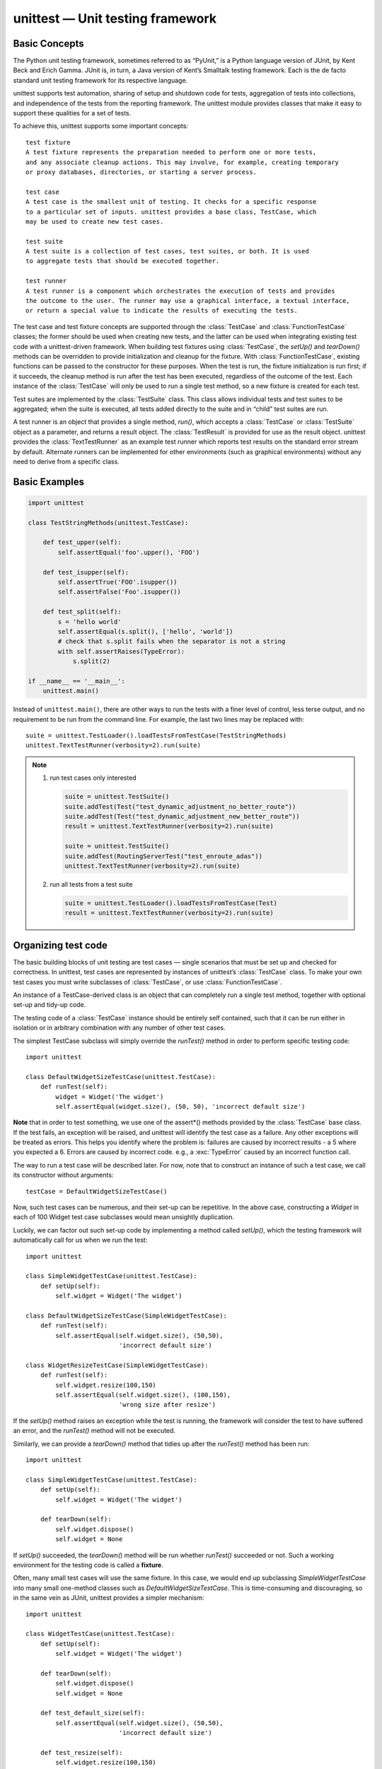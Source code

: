 *********************************
unittest — Unit testing framework
*********************************

Basic Concepts
==============

The Python unit testing framework, sometimes referred to as “PyUnit,” 
is a Python language version of JUnit, by Kent Beck and Erich Gamma. 
JUnit is, in turn, a Java version of Kent’s Smalltalk testing framework. 
Each is the de facto standard unit testing framework for its respective language.

unittest supports test automation, sharing of setup and shutdown code for tests, 
aggregation of tests into collections, and independence of the tests from the reporting 
framework. The unittest module provides classes that make it easy to support these qualities 
for a set of tests.

To achieve this, unittest supports some important concepts::

   test fixture
   A test fixture represents the preparation needed to perform one or more tests, 
   and any associate cleanup actions. This may involve, for example, creating temporary 
   or proxy databases, directories, or starting a server process.

   test case
   A test case is the smallest unit of testing. It checks for a specific response 
   to a particular set of inputs. unittest provides a base class, TestCase, which 
   may be used to create new test cases.

   test suite
   A test suite is a collection of test cases, test suites, or both. It is used 
   to aggregate tests that should be executed together.

   test runner
   A test runner is a component which orchestrates the execution of tests and provides 
   the outcome to the user. The runner may use a graphical interface, a textual interface, 
   or return a special value to indicate the results of executing the tests.

The test case and test fixture concepts are supported through the :class:`TestCase` and :class:`FunctionTestCase` 
classes; the former should be used when creating new tests, and the latter can be used when integrating existing 
test code with a unittest-driven framework. When building test fixtures using :class:`TestCase`, the *setUp()* 
and *tearDown()* methods can be overridden to provide initialization and cleanup for the fixture. 
With :class:`FunctionTestCase`, existing functions can be passed to the constructor for these purposes. 
When the test is run, the fixture initialization is run first; if it succeeds, the cleanup method is run 
after the test has been executed, regardless of the outcome of the test. Each instance of the :class:`TestCase` 
will only be used to run a single test method, so a new fixture is created for each test.

Test suites are implemented by the :class:`TestSuite` class. This class allows individual tests and test suites 
to be aggregated; when the suite is executed, all tests added directly to the suite and in “child” test suites 
are run.

A test runner is an object that provides a single method, *run()*, which accepts a :class:`TestCase` or 
:class:`TestSuite` object as a parameter, and returns a result object. The :class:`TestResult` is provided 
for use as the result object. unittest provides the :class:`TextTestRunner` as an example test runner which 
reports test results on the standard error stream by default. Alternate runners can be implemented for other 
environments (such as graphical environments) without any need to derive from a specific class.


Basic Examples
==============

.. code-block:: python

   import unittest
   
   class TestStringMethods(unittest.TestCase):
   
       def test_upper(self):
           self.assertEqual('foo'.upper(), 'FOO')
   
       def test_isupper(self):
           self.assertTrue('FOO'.isupper())
           self.assertFalse('Foo'.isupper())
   
       def test_split(self):
           s = 'hello world'
           self.assertEqual(s.split(), ['hello', 'world'])
           # check that s.split fails when the separator is not a string
           with self.assertRaises(TypeError):
               s.split(2)
   
   if __name__ == '__main__':
       unittest.main()


Instead of ``unittest.main()``, there are other ways to run the tests with a finer level of control, 
less terse output, and no requirement to be run from the command line. For example, the last two 
lines may be replaced with::

   suite = unittest.TestLoader().loadTestsFromTestCase(TestStringMethods)
   unittest.TextTestRunner(verbosity=2).run(suite)


.. note::

   #. run test cases only interested
      
      .. code-block:: python
      
         suite = unittest.TestSuite()
         suite.addTest(Test("test_dynamic_adjustment_no_better_route"))
         suite.addTest(Test("test_dynamic_adjustment_new_better_route"))
         result = unittest.TextTestRunner(verbosity=2).run(suite)

         suite = unittest.TestSuite()
         suite.addTest(RoutingServerTest("test_enroute_adas"))
         unittest.TextTestRunner(verbosity=2).run(suite)
   
   #. run all tests from a test suite
      
      .. code-block:: python
   
         suite = unittest.TestLoader().loadTestsFromTestCase(Test)
         result = unittest.TextTestRunner(verbosity=2).run(suite)


Organizing test code
====================

The basic building blocks of unit testing are test cases — single scenarios 
that must be set up and checked for correctness. In unittest, test cases are 
represented by instances of unittest’s :class:`TestCase` class. To make your 
own test cases you must write subclasses of :class:`TestCase`, 
or use :class:`FunctionTestCase`.

An instance of a TestCase-derived class is an object that can completely run 
a single test method, together with optional set-up and tidy-up code.

The testing code of a :class:`TestCase` instance should be entirely self contained, 
such that it can be run either in isolation or in arbitrary combination with any 
number of other test cases.

The simplest TestCase subclass will simply override the *runTest()* method in order 
to perform specific testing code::

   import unittest
   
   class DefaultWidgetSizeTestCase(unittest.TestCase):
       def runTest(self):
           widget = Widget('The widget')
           self.assertEqual(widget.size(), (50, 50), 'incorrect default size')

**Note** that in order to test something, we use one of the assert*() methods provided 
by the :class:`TestCase` base class. If the test fails, an exception will be raised, 
and unittest will identify the test case as a failure. Any other exceptions will be 
treated as errors. This helps you identify where the problem is: failures are caused 
by incorrect results - a 5 where you expected a 6. Errors are caused by incorrect code.
e.g., a :exc:`TypeError` caused by an incorrect function call.

The way to run a test case will be described later. For now, note that to construct 
an instance of such a test case, we call its constructor without arguments::

   testCase = DefaultWidgetSizeTestCase()

Now, such test cases can be numerous, and their set-up can be repetitive. In the above case, 
constructing a *Widget* in each of 100 Widget test case subclasses would mean unsightly duplication.

Luckily, we can factor out such set-up code by implementing a method called *setUp()*, 
which the testing framework will automatically call for us when we run the test::

   import unittest
   
   class SimpleWidgetTestCase(unittest.TestCase):
       def setUp(self):
           self.widget = Widget('The widget')
   
   class DefaultWidgetSizeTestCase(SimpleWidgetTestCase):
       def runTest(self):
           self.assertEqual(self.widget.size(), (50,50),
                            'incorrect default size')
   
   class WidgetResizeTestCase(SimpleWidgetTestCase):
       def runTest(self):
           self.widget.resize(100,150)
           self.assertEqual(self.widget.size(), (100,150),
                            'wrong size after resize')
   
If the *setUp()* method raises an exception while the test is running, the framework 
will consider the test to have suffered an error, and the *runTest()* method will not 
be executed.

Similarly, we can provide a *tearDown()* method that tidies up after the *runTest()* 
method has been run::

   import unittest
   
   class SimpleWidgetTestCase(unittest.TestCase):
       def setUp(self):
           self.widget = Widget('The widget')
   
       def tearDown(self):
           self.widget.dispose()
           self.widget = None

If *setUp()* succeeded, the *tearDown(*) method will be run whether *runTest()* 
succeeded or not. Such a working environment for the testing code is called a 
**fixture**.

Often, many small test cases will use the same fixture. In this case, we would 
end up subclassing *SimpleWidgetTestCase* into many small one-method classes 
such as *DefaultWidgetSizeTestCase*. This is time-consuming and discouraging, 
so in the same vein as JUnit, unittest provides a simpler mechanism::

   import unittest
   
   class WidgetTestCase(unittest.TestCase):
       def setUp(self):
           self.widget = Widget('The widget')
   
       def tearDown(self):
           self.widget.dispose()
           self.widget = None
   
       def test_default_size(self):
           self.assertEqual(self.widget.size(), (50,50),
                            'incorrect default size')
   
       def test_resize(self):
           self.widget.resize(100,150)
           self.assertEqual(self.widget.size(), (100,150),
                            'wrong size after resize')

Here we have not provided a *runTest()* method, but have instead provided two different test methods. 
Class instances will now each run one of the test_*() methods, with *self.widget* created and destroyed 
separately for each instance. When creating an instance we must specify the test method it is to run. 
We do this by passing the method name in the constructor::

   defaultSizeTestCase = WidgetTestCase('test_default_size')
   resizeTestCase = WidgetTestCase('test_resize')

Test case instances are grouped together according to the features they test. 
unittest provides a mechanism for this: the test suite, represented by unittest’s 
:class:`TestSuite` class::

   widgetTestSuite = unittest.TestSuite()
   widgetTestSuite.addTest(WidgetTestCase('test_default_size'))
   widgetTestSuite.addTest(WidgetTestCase('test_resize'))

For the ease of running tests, as we will see later, it is a good idea to provide 
in each test module a callable object that returns a pre-built test suite::

   def suite():
       suite = unittest.TestSuite()
       suite.addTest(WidgetTestCase('test_default_size'))
       suite.addTest(WidgetTestCase('test_resize'))
       return suite

or even::

   def suite():
      tests = ['test_default_size', 'test_resize']
      return unittest.TestSuite(map(WidgetTestCase, tests))

Since it is a common pattern to create a :class:`TestCase` subclass with many similarly 
named test functions, unittest provides a :class:`TestLoader` class that can be used to 
automate the process of creating a test suite and populating it with individual tests. 
For example,

.. code-block:: python

   suite = unittest.TestLoader().loadTestsFromTestCase(WidgetTestCase)

will create a test suite that will run *WidgetTestCase.test_default_size()* and 
*WidgetTestCase.test_resize*. :class:`TestLoader` uses the 'test' method name prefix to 
identify test methods automatically.

Note that the order in which the various test cases will be run is determined by sorting 
the test function names with respect to the built-in ordering for strings.

Often it is desirable to group suites of test cases together, so as to run tests for the 
whole system at once. This is easy, since :class:`TestSuite` instances can be added to a 
:class:`TestSuite` just as :class:`TestCase` instances can be added to a 
:class:`TestCase`::

   suite1 = module1.TheTestSuite()
   suite2 = module2.TheTestSuite()
   alltests = unittest.TestSuite([suite1, suite2])

You can place the definitions of test cases and test suites in the same modules as the code 
they are to test (such as :file:`widget.py`), but there are several advantages to placing the test 
code in a separate module, such as :file:`test_widget.py`:

   * The test module can be run standalone from the command line.
   * The test code can more easily be separated from shipped code.
   * There is less temptation to change test code to fit the code it tests without a good reason.
   * Test code should be modified much less frequently than the code it tests.
   * Tested code can be refactored more easily.
   * Tests for modules written in C must be in separate modules anyway, so why not be consistent?
   * If the testing strategy changes, there is no need to change the source code.
     

Re-using old test code
======================

Some users will find that they have existing test code that they would like to run from unittest, 
without converting every old test function to a :class:`TestCase` subclass.

For this reason, unittest provides a :class:`FunctionTestCase` class. This subclass of :class:`TestCase` 
can be used to wrap an existing test function. *Set-up* and *tear-down* functions can also be provided.

Given the following test function::

   def testSomething():
       something = makeSomething()
       assert something.name is not None
       # ...

one can create an equivalent test case instance as follows::

   testcase = unittest.FunctionTestCase(testSomething)

If there are additional set-up and tear-down methods that should be called as part of the test case’s operation, 
they can also be provided like so::

   testcase = unittest.FunctionTestCase(testSomething,
                                        setUp=makeSomethingDB,
                                        tearDown=deleteSomethingDB)

To make migrating existing test suites easier, unittest supports tests raising :exc:`AssertionError` to indicate 
test failure. However, it is recommended that you use the explicit ``TestCase.fail*()`` and ``TestCase.assert*()`` 
methods instead, as future versions of unittest may treat :exc:`AssertionError` differently.

.. note::

   Note Even though :class:`FunctionTestCase` can be used to quickly convert an existing test base over to 
   a unittest-based system, this approach is not recommended. Taking the time to set up proper :class:`TestCase` 
   subclasses will make future test refactorings infinitely easier.
   

Skipping tests and expected failures
====================================

Unittest supports skipping individual test methods and even whole classes of tests. 
In addition, it supports marking a test as an **expected failure**, a test that is 
broken and will fail, but shouldn’t be counted as a failure on a :class:`TestResult`.

Skipping a test is simply a matter of using the *skip()* decorator or one of its 
conditional variants.

Basic skipping looks like this::

   class MyTestCase(unittest.TestCase):
   
       @unittest.skip("demonstrating skipping")
       def test_nothing(self):
           self.fail("shouldn't happen")
   
       @unittest.skipIf(mylib.__version__ < (1, 3),
                        "not supported in this library version")
       def test_format(self):
           # Tests that work for only a certain version of the library.
           pass
   
       @unittest.skipUnless(sys.platform.startswith("win"), "requires Windows")
       def test_windows_support(self):
           # windows specific testing code
           pass

Classes can be skipped just like methods::

   @unittest.skip("showing class skipping")
   class MySkippedTestCase(unittest.TestCase):
       def test_not_run(self):
           pass

*TestCase.setUp()* can also skip the test. This is useful when a resource that needs 
to be set up is not available.

Expected failures use the *expectedFailure()* decorator::

   class ExpectedFailureTestCase(unittest.TestCase):
       @unittest.expectedFailure
       def test_fail(self):
           self.assertEqual(1, 0, "broken")

It’s easy to roll your own skipping decorators by making a decorator that calls *skip()* 
on the test when it wants it to be skipped. This decorator skips the test unless the 
passed object has a certain attribute::

   def skipUnlessHasattr(obj, attr):
       if hasattr(obj, attr):
           return lambda func: func
       return unittest.skip("{!r} doesn't have {!r}".format(obj, attr))

The following decorators implement test skipping and expected failures::

   unittest.skip(reason)
   Unconditionally skip the decorated test. reason should describe why 
   the test is being skipped.

   unittest.skipIf(condition, reason)
   Skip the decorated test if condition is true.

   unittest.skipUnless(condition, reason)
   Skip the decorated test unless condition is true.

   unittest.expectedFailure()
   Mark the test as an expected failure. 
   If the test fails when run, the test is not counted as a failure.

   exception unittest.SkipTest(reason)
   This exception is raised to skip a test.

Usually you can use *TestCase.skipTest()* or one of the skipping decorators 
instead of raising this directly.

Skipped tests will not have *setUp()* or *tearDown()* run around them. 
Skipped classes will not have *setUpClass()* or *tearDownClass()* run.


Test cases
==========

.. class:: class unittest.TestCase(methodName='runTest')

   Instances of the TestCase class represent the smallest testable units in the unittest universe. 
   This class is intended to be used as a base class, with specific tests being implemented by 
   concrete subclasses. This class implements the interface needed by the test runner to allow it 
   to drive the test, and methods that the test code can use to check for and report various 
   kinds of failure.
   
   Each instance of TestCase will run a single test method: the method named *methodName*. 
   If you remember, we had an earlier example that went something like this::
      
      def suite():
          suite = unittest.TestSuite()
          suite.addTest(WidgetTestCase('test_default_size'))
          suite.addTest(WidgetTestCase('test_resize'))
          return suite
      
   Here, we create two instances of *WidgetTestCase*, each of which runs a single test.
   
   *methodName* defaults to *runTest()*.
   
   *TestCase* instances provide three groups of methods: one group used to run the test, 
   another used by the test implementation to check conditions and report failures, and 
   some inquiry methods allowing information about the test itself to be gathered.

Methods in the first group (running the test) are:

   .. function:: setUp()

      Method called to prepare the test fixture. 
      This is called immediately before calling the test method; 
      other than :exc:*AssertionError* or *SkipTest*, any exception 
      raised by this method will be considered an error rather than 
      a test failure. The default implementation does nothing.

   .. function:: tearDown()

      Method called immediately after the test method has been called and the result recorded. 
      This is called even if the test method raised an exception, so the implementation in 
      subclasses may need to be particularly careful about checking internal state. Any exception, 
      other than :exc:*AssertionError* or *SkipTest*, raised by this method will be considered an 
      additional error rather than a test failure (thus increasing the total number of reported 
      errors). This method will only be called if the *setUp()* succeeds, regardless of the outcome 
      of the test method. The default implementation does nothing.

   .. function:: setUpClass()
   .. function:: tearDownClass()

      *setUpClass* is called before tests in an individual class run. 
      and *tearDownClass* is called after tests in an individual class 
      have run. Both are called with the class as the only argument and 
      must be decorated as a *classmethod()*.

      .. code-block:: python

         import unittest
   
         class Test(unittest.TestCase):
            @classmethod
            def setUpClass(cls):
               cls._connection = createExpensiveConnectionObject()

            @classmethod
            def tearDownClass(cls):
             cls._connection.destroy()

   .. function:: run(result=None)

      Run the test, collecting the result into the test result object passed as *result*. If *result* is omitted 
      or *None*, a temporary result object is created (by calling the *defaultTestResult()* method) and used. 
      The result object is not returned to run()’s caller.

      The same effect may be had by simply calling the TestCase instance.

   .. function:: skipTest(reason)

      Calling this during a test method or *setUp()* skips the current test. 
      See Skipping tests and expected failures for more information.


   .. function:: debug()

      Run the test without collecting the result. This allows exceptions raised 
      by the test to be propagated to the caller, and can be used to support running 
      tests under a debugger.


The TestCase class provides several assert methods to check for and report failures. 
The following table lists the most commonly used methods (see the tables below for more 
assert methods):

   +-------------------------------------------+-----------------------------------------+
   | Method                                    | Checks that                             |
   +===========================================+=========================================+
   | assertEqual(a, b)                         | a == b                                  |
   +-------------------------------------------+-----------------------------------------+
   | assertNotEqual(a, b)                      | a != b                                  |
   +-------------------------------------------+-----------------------------------------+
   | assertTrue(x)                             | bool(x) is True                         |
   +-------------------------------------------+-----------------------------------------+
   | assertFalse(x)                            | bool(x) is False                        |
   +-------------------------------------------+-----------------------------------------+
   | assertIs(a, b)                            | a is b                                  |
   +-------------------------------------------+-----------------------------------------+
   | assertIsNot(a, b)                         | a is not b                              |
   +-------------------------------------------+-----------------------------------------+
   | assertIsNone(x)                           | x is None                               |
   +-------------------------------------------+-----------------------------------------+
   | assertIsNotNone(x)                        | x is not None                           |
   +-------------------------------------------+-----------------------------------------+
   | assertIn(a, b)                            | a in b                                  |
   +-------------------------------------------+-----------------------------------------+
   | assertNotIn(a, b)                         | a not in b                              |
   +-------------------------------------------+-----------------------------------------+
   | assertIsInstance(a, b)                    | isinstance(a, b)                        |
   +-------------------------------------------+-----------------------------------------+
   | assertNotIsInstance(a, b)                 | not isinstance(a, b)                    |
   +-------------------------------------------+-----------------------------------------+
   | ``assertRaises(exc, fun, *args, **kwds)`` | ``fun(*args, **kwds``) raises exc       |
   +-------------------------------------------+-----------------------------------------+
   | ``assertRaisesRegexp(exc, r, fun, *args,  | ``fun(*args, **kwds)`` raises exc       |
   | **kwds)``                                 | and the message matches regex r         |
   +-------------------------------------------+-----------------------------------------+
   | assertAlmostEqual(a, b)                   | round(a-b, 7) == 0                      |
   +-------------------------------------------+-----------------------------------------+
   | assertNotAlmostEqual(a, b)                | round(a-b, 7) != 0                      |
   +-------------------------------------------+-----------------------------------------+
   | assertGreater(a, b)                       | a > b                                   |
   +-------------------------------------------+-----------------------------------------+
   | assertGreaterEqual(a, b)                  | a >= b                                  |
   +-------------------------------------------+-----------------------------------------+
   | assertLess(a, b)                          | a < b                                   |
   +-------------------------------------------+-----------------------------------------+
   | assertLessEqual(a, b)                     | a <= b                                  |
   +-------------------------------------------+-----------------------------------------+
   | assertRegexpMatches(s, r)                 | r.search(s)                             |
   +-------------------------------------------+-----------------------------------------+
   | assertNotRegexpMatches(s, r)              | not r.search(s)                         |
   +-------------------------------------------+-----------------------------------------+
   | assertItemsEqual(a, b)                    | sorted(a) == sorted(b) and works        |
   |                                           | with unhashable objs                    |
   +-------------------------------------------+-----------------------------------------+
   | assertDictContainsSubset(a, b)            | all the key/value pairs in a exist in b |
   +-------------------------------------------+-----------------------------------------+

.. code-block:: python
   :caption: How to use

   with self.assertRaises(SomeException):
      do_something()

   with self.assertRaises(SomeException) as cm:
      do_something()

   the_exception = cm.exception
   self.assertEqual(the_exception.error_code, 3)

   self.assertRaisesRegexp(ValueError, "invalid literal for.*XYZ'$", int, 'XYZ')

   with self.assertRaisesRegexp(ValueError, 'literal'):
      int('XYZ')


Grouping tests
==============

.. class:: class unittest.TestSuite(tests=())

   This class represents an aggregation of individual test cases and test suites. 
   The class presents the interface needed by the test runner to allow it to be 
   run as any other test case. Running a *TestSuite* instance is the same as 
   iterating over the suite, running each test individually.

   If *tests* is given, it must be an iterable of individual test cases or other 
   test suites that will be used to build the suite initially. Additional methods 
   are provided to add test cases and suites to the collection later on.

*TestSuite* objects behave much like *TestCase* objects, except they do not actually 
implement a test. Instead, they are used to aggregate tests into groups of tests that 
should be run together. Some additional methods are available to add tests to TestSuite 
instances:

   .. function::  addTest(test)

      Add a TestCase or TestSuite to the suite.

   .. function:: addTests(tests)

      Add all the tests from an iterable of TestCase 
      and TestSuite instances to this test suite.

      This is equivalent to iterating over tests, 
      calling *addTest()* for each element.

   .. function:: countTestCases()

      Return the number of tests represented by this test object, 
      including all individual tests and sub-suites.

.. note:: 

   TestSuite shares the following methods with TestCase:

      * run(result)
      * debug()

   In the typical usage of a TestSuite object, the *run()* method 
   is invoked by a *TestRunner* rather than by the end-user test 
   harness.


Loading and running tests
=========================

.. class:: class unittest.TestLoader

   The TestLoader class is used to create test suites from classes and modules. 
   Normally, there is no need to create an instance of this class; the unittest 
   module provides an instance that can be shared as *unittest.defaultTestLoader*. 
   Using a subclass or instance, however, allows customization of some configurable 
   properties.

TestLoader objects have the following methods:

   .. function:: loadTestsFromTestCase(testCaseClass)

      Return a suite of all test cases contained 
      in the TestCase-derived testCaseClass.

   .. function:: loadTestsFromModule(module)

      Return a suite of all test cases contained in the given module. 
      This method searches module for classes derived from TestCase 
      and creates an instance of the class for each test method 
      defined for the class.

      .. note::

         Note While using a hierarchy of TestCase-derived classes can be convenient 
         in sharing fixtures and helper functions, defining test methods on base classes 
         that are not intended to be instantiated directly does not play well with this 
         method. Doing so, however, can be useful when the fixtures are different and 
         defined in subclasses.
         
         If a module provides a *load_tests* function it will be called to load the tests. 
         This allows modules to customize test loading. This is the **load_tests protocol**.


   .. function:: loadTestsFromName(name, module=None)

      Return a suite of all test cases given a string specifier.

      The specifier name is a “dotted name” that may resolve either 
      to a module, a test case class, a test method within a test 
      case class, a TestSuite instance, or a callable object which 
      returns a TestCase or TestSuite instance. These checks are 
      applied in the order listed here; that is, a method on a 
      possible test case class will be picked up as “a test method 
      within a test case class”, rather than “a callable object”.

      For example, if you have a module *SampleTests* containing a 
      TestCase-derived class *SampleTestCase* with three test methods 
      (*test_one(), test_two(), and test_three()*), the specifier 
      'SampleTests.SampleTestCase' would cause this method to 
      return a suite which will run all three test methods. 
      Using the specifier *SampleTests.SampleTestCase.test_two* 
      would cause it to return a test suite which will run only 
      the *test_two()* test method. The specifier can refer to 
      modules and packages which have not been imported; 
      they will be imported as a side-effect.

      The method optionally resolves name relative to the given module.

   .. function:: loadTestsFromNames(names, module=None)

      Similar to *loadTestsFromName()*, but takes a sequence of names 
      rather than a single name. The return value is a test suite 
      which supports all the tests defined for each name.

   .. function:: getTestCaseNames(testCaseClass)

      Return a sorted sequence of method names found 
      within testCaseClass; this should be a subclass of TestCase.


.. class :: class unittest.TestResult

   This class is used to compile information about which 
   tests have succeeded and which have failed.

   A TestResult object stores the results of a set of tests. 
   The TestCase and TestSuite classes ensure that results 
   are properly recorded; test authors do not need to worry 
   about recording the outcome of tests.

   Testing frameworks built on top of unittest may want access to t
   he TestResult object generated by running a set of tests for 
   reporting purposes; a TestResult instance is returned by the 
   *TestRunner.run()* method for this purpose.

.. class:: unittest.defaultTestLoader

   Instance of the TestLoader class intended to be shared. 
   If no customization of the TestLoader is needed, this 
   instance can be used instead of repeatedly creating new instances.

.. class:: unittest.TextTestRunner(stream=sys.stderr, descriptions=True, verbosity=1, failfast=False, buffer=False, resultclass=None)

   A basic test runner implementation which prints results on standard error. 
   It has a few configurable parameters, but is essentially very simple.
   Graphical applications which run test suites should provide alternate 
   implementations.

.. function:: unittest.main([module[, defaultTest[, argv[, testRunner[, testLoader[, exit[, verbosity[, failfast[, catchbreak[, buffer]]]]]]]]]])

   A command-line program that loads a set of tests from module and runs them; 
   this is primarily for making test modules conveniently executable. The simplest
   use for this function is to include the following line 
   at the end of a test script::

      if __name__ == '__main__':
         unittest.main()

   You can run tests with more detailed information by passing 
   in the verbosity argument::
      
      if __name__ == '__main__':
         unittest.main(verbosity=2)

   The *defaultTest* argument is the name of the test to run 
   if no test names are specified via *argv*. If not specified 
   or *None* and no test names are provided via *argv*, all 
   tests found in module are run.

   The *argv* argument can be a list of options passed to the program, 
   with the first element being the program name. If not specified or *None*, 
   the values of *sys.argv* are used.

   The *testRunner* argument can either be a test runner class or an already 
   created instance of it. By default *main* calls *sys.exit()* with an exit 
   code indicating success or failure of the tests run.

   The testLoader argument has to be a TestLoader instance, and defaults 
   to *defaultTestLoader*.

   *main* supports being used from the interactive interpreter by passing 
   in the argument *exit=False*. This displays the result on standard 
   output without calling *sys.exit()*:

      >>> from unittest import main
      >>> main(module='test_module', exit=False)

   The *failfast*, *catchbreak* and *buffer* parameters have the same effect 
   as the same-name command-line options.

   Calling *main* actually returns an instance of the TestProgram class. 
   This stores the result of the tests run as the result attribute.


